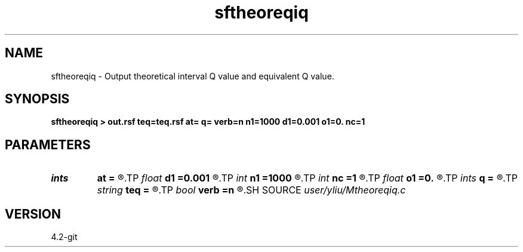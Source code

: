 .TH sftheoreqiq 1  "APRIL 2023" Madagascar "Madagascar Manuals"
.SH NAME
sftheoreqiq \- Output theoretical interval Q value and equivalent Q value. 
.SH SYNOPSIS
.B sftheoreqiq > out.rsf teq=teq.rsf at= q= verb=n n1=1000 d1=0.001 o1=0. nc=1
.SH PARAMETERS
.PD 0
.TP
.I ints   
.B at
.B =
.R  	(at=[at1,at2,...] layer quality factor)  [nc]
.TP
.I float  
.B d1
.B =0.001
.R  	sampling on time axis
.TP
.I int    
.B n1
.B =1000
.R  	size of time axis
.TP
.I int    
.B nc
.B =1
.R  	number of layer
.TP
.I float  
.B o1
.B =0.
.R  	origin on time axis
.TP
.I ints   
.B q
.B =
.R  	(q=[q1,q2,...] layer quality factor)  [nc]
.TP
.I string 
.B teq
.B =
.R  	auxiliary output file name
.TP
.I bool   
.B verb
.B =n
.R  [y/n]	basic parameters
.SH SOURCE
.I user/yliu/Mtheoreqiq.c
.SH VERSION
4.2-git
